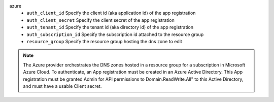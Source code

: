 azure
    * ``auth_client_id`` Specify the client id (aka application id) of the app registration

    * ``auth_client_secret`` Specify the client secret of the app registration

    * ``auth_tenant_id`` Specify the tenant id (aka directory id) of the app registration

    * ``auth_subscription_id`` Specify the subscription id attached to the resource group

    * ``resource_group`` Specify the resource group hosting the dns zone to edit


.. note::
   
   The Azure provider orchestrates the DNS zones hosted in a resource group for a subscription
   in Microsoft Azure Cloud. To authenticate, an App registration must be created in an Azure
   Active Directory. This App registration must be granted Admin for API permissions to
   Domain.ReadWrite.All" to this Active Directory, and must have a usable Client secret.
   

